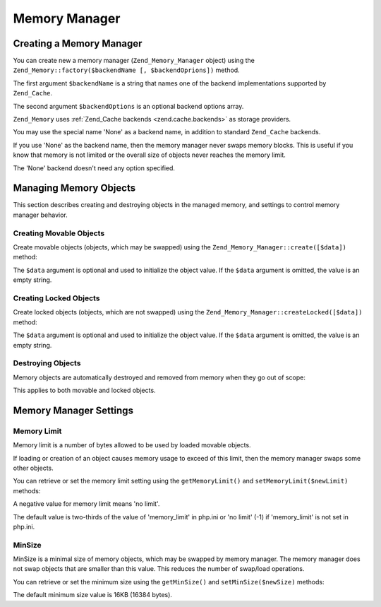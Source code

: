.. _zend.memory.memory-manager:

Memory Manager
==============

.. _zend.memory.memory-manager.creation:

Creating a Memory Manager
-------------------------

You can create new a memory manager (``Zend_Memory_Manager`` object) using the ``Zend_Memory::factory($backendName [, $backendOprions])`` method.

The first argument ``$backendName`` is a string that names one of the backend implementations supported by ``Zend_Cache``.

The second argument ``$backendOptions`` is an optional backend options array.

.. code-block:: php
   :linenos:

   $backendOptions = array(
       'cache_dir' => './tmp/' // Directory where to put the swapped memory blocks
   );

   $memoryManager = Zend_Memory::factory('File', $backendOptions);

``Zend_Memory`` uses :ref:`Zend_Cache backends <zend.cache.backends>` as storage providers.

You may use the special name 'None' as a backend name, in addition to standard ``Zend_Cache`` backends.

.. code-block:: php
   :linenos:

   $memoryManager = Zend_Memory::factory('None');

If you use 'None' as the backend name, then the memory manager never swaps memory blocks. This is useful if you know that memory is not limited or the overall size of objects never reaches the memory limit.

The 'None' backend doesn't need any option specified.

.. _zend.memory.memory-manager.objects-management:

Managing Memory Objects
-----------------------

This section describes creating and destroying objects in the managed memory, and settings to control memory manager behavior.

.. _zend.memory.memory-manager.objects-management.movable:

Creating Movable Objects
^^^^^^^^^^^^^^^^^^^^^^^^

Create movable objects (objects, which may be swapped) using the ``Zend_Memory_Manager::create([$data])`` method:

.. code-block:: php
   :linenos:

   $memObject = $memoryManager->create($data);

The ``$data`` argument is optional and used to initialize the object value. If the ``$data`` argument is omitted, the value is an empty string.

.. _zend.memory.memory-manager.objects-management.locked:

Creating Locked Objects
^^^^^^^^^^^^^^^^^^^^^^^

Create locked objects (objects, which are not swapped) using the ``Zend_Memory_Manager::createLocked([$data])`` method:

.. code-block:: php
   :linenos:

   $memObject = $memoryManager->createLocked($data);

The ``$data`` argument is optional and used to initialize the object value. If the ``$data`` argument is omitted, the value is an empty string.

.. _zend.memory.memory-manager.objects-management.destruction:

Destroying Objects
^^^^^^^^^^^^^^^^^^

Memory objects are automatically destroyed and removed from memory when they go out of scope:

.. code-block:: php
   :linenos:

   function foo()
   {
       global $memoryManager, $memList;

       ...

       $memObject1 = $memoryManager->create($data1);
       $memObject2 = $memoryManager->create($data2);
       $memObject3 = $memoryManager->create($data3);

       ...

       $memList[] = $memObject3;

       ...

       unset($memObject2); // $memObject2 is destroyed here

       ...
       // $memObject1 is destroyed here
       // but $memObject3 object is still referenced by $memList
       // and is not destroyed
   }

This applies to both movable and locked objects.

.. _zend.memory.memory-manager.settings:

Memory Manager Settings
-----------------------

.. _zend.memory.memory-manager.settings.memory-limit:

Memory Limit
^^^^^^^^^^^^

Memory limit is a number of bytes allowed to be used by loaded movable objects.

If loading or creation of an object causes memory usage to exceed of this limit, then the memory manager swaps some other objects.

You can retrieve or set the memory limit setting using the ``getMemoryLimit()`` and ``setMemoryLimit($newLimit)`` methods:

.. code-block:: php
   :linenos:

   $oldLimit = $memoryManager->getMemoryLimit();  // Get memory limit in bytes
   $memoryManager->setMemoryLimit($newLimit);     // Set memory limit in bytes

A negative value for memory limit means 'no limit'.

The default value is two-thirds of the value of 'memory_limit' in php.ini or 'no limit' (-1) if 'memory_limit' is not set in php.ini.

.. _zend.memory.memory-manager.settings.min-size:

MinSize
^^^^^^^

MinSize is a minimal size of memory objects, which may be swapped by memory manager. The memory manager does not swap objects that are smaller than this value. This reduces the number of swap/load operations.

You can retrieve or set the minimum size using the ``getMinSize()`` and ``setMinSize($newSize)`` methods:

.. code-block:: php
   :linenos:

   $oldMinSize = $memoryManager->getMinSize();  // Get MinSize in bytes
   $memoryManager->setMinSize($newSize);        // Set MinSize limit in bytes

The default minimum size value is 16KB (16384 bytes).


